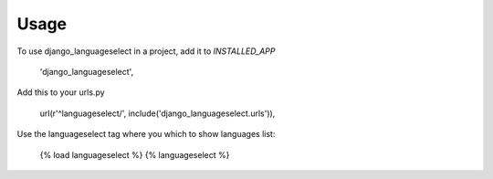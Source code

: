 =====
Usage
=====

To use django_languageselect in a project, add it to `INSTALLED_APP`

    'django_languageselect',

Add this to your urls.py

    url(r'^languageselect/', include('django_languageselect.urls')),

Use the languageselect tag where you which to show languages list:

    {% load languageselect %}
    {% languageselect %}